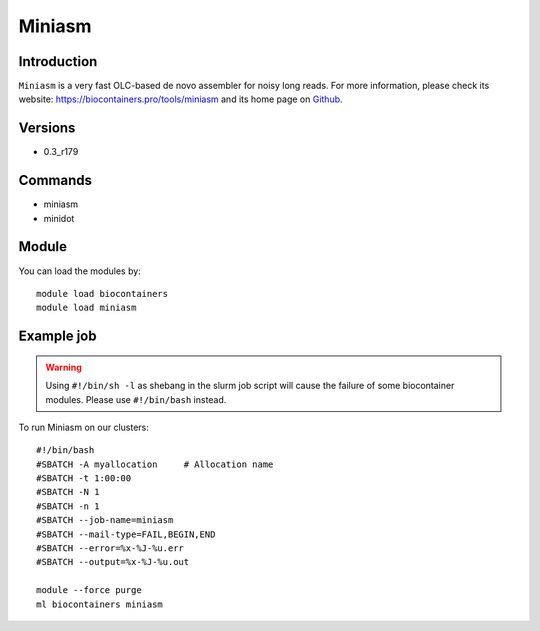 .. _backbone-label:

Miniasm
==============================

Introduction
~~~~~~~~
``Miniasm`` is a very fast OLC-based de novo assembler for noisy long reads. For more information, please check its website: https://biocontainers.pro/tools/miniasm and its home page on `Github`_.

Versions
~~~~~~~~
- 0.3_r179

Commands
~~~~~~~
- miniasm
- minidot

Module
~~~~~~~~
You can load the modules by::
    
    module load biocontainers
    module load miniasm

Example job
~~~~~
.. warning::
    Using ``#!/bin/sh -l`` as shebang in the slurm job script will cause the failure of some biocontainer modules. Please use ``#!/bin/bash`` instead.

To run Miniasm on our clusters::

    #!/bin/bash
    #SBATCH -A myallocation     # Allocation name 
    #SBATCH -t 1:00:00
    #SBATCH -N 1
    #SBATCH -n 1
    #SBATCH --job-name=miniasm
    #SBATCH --mail-type=FAIL,BEGIN,END
    #SBATCH --error=%x-%J-%u.err
    #SBATCH --output=%x-%J-%u.out

    module --force purge
    ml biocontainers miniasm

.. _Github:  https://github.com/lh3/miniasm
